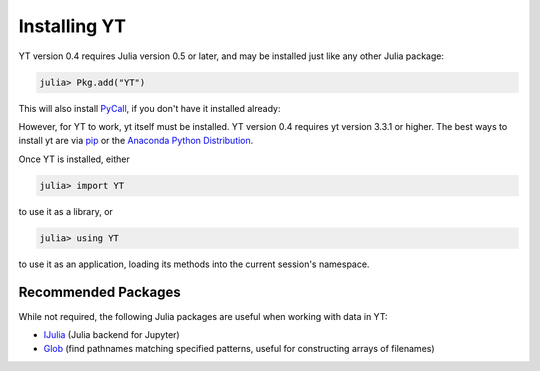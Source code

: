 Installing YT
=============

YT version 0.4 requires Julia version 0.5 or later, and may be installed 
just like any other Julia package:

.. code-block:: jlcon

    julia> Pkg.add("YT")

This will also install `PyCall <http://github.com/stevengj/PyCall.jl>`_, 
if you don't have it installed already:

However, for YT to work, yt itself must be installed. YT version 0.4
requires yt version 3.3.1 or higher. The best ways to install yt are via
`pip <https://pip.pypa.io/>`_ or the 
`Anaconda Python Distribution <https://store.continuum.io/cshop/anaconda/>`_.

Once YT is installed, either

.. code-block:: jlcon

    julia> import YT

to use it as a library, or

.. code-block:: jlcon

    julia> using YT

to use it as an application, loading its methods into the current session's 
namespace.

Recommended Packages
--------------------

While not required, the following Julia packages are useful when working 
with data in YT:

* `IJulia <https://github.com/JuliaLang/IJulia.jl>`_ (Julia backend for 
  Jupyter)
* `Glob <https://github.com/vtjnash/Glob.jl>`_ (find pathnames matching 
  specified patterns, useful for constructing arrays of filenames)
